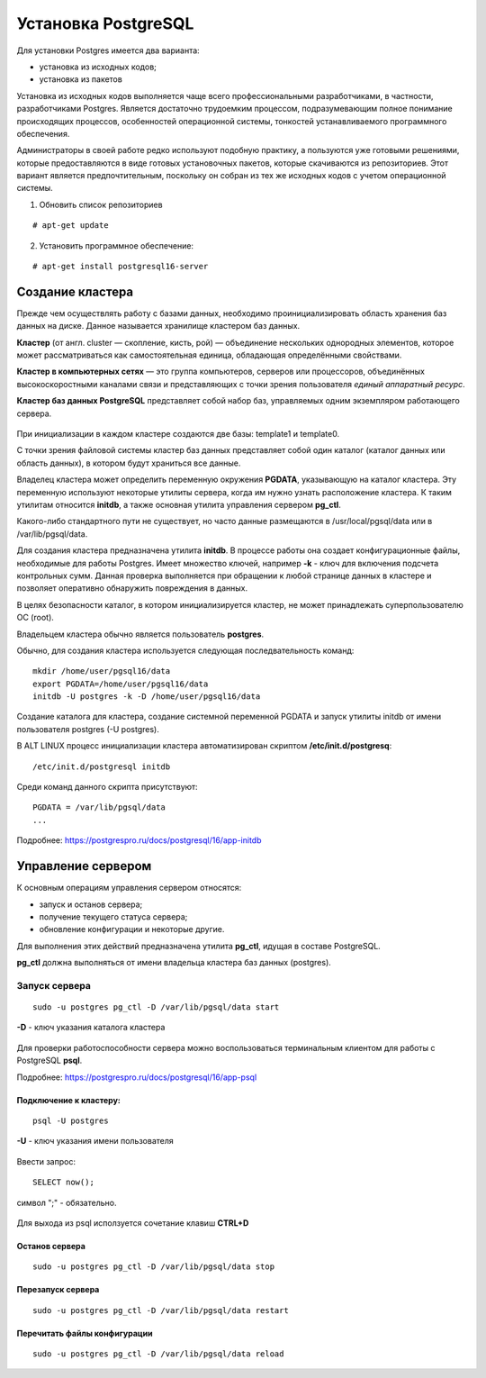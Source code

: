 Установка PostgreSQL
#####################

Для установки Postgres имеется два варианта:

- установка из исходных кодов;
- установка из пакетов

Установка из исходных кодов выполняется чаще всего профессиональными разработчиками, в частности, разработчиками Postgres.
Является достаточно трудоемким процессом, подразумевающим полное понимание происходящих процессов, особенностей операционной системы,
тонкостей устанавливаемого программного обеспечения.

Администраторы в своей работе редко используют подобную практику, а пользуются уже готовыми решениями,
которые предоставляются в виде готовых установочных пакетов, которые скачиваются из репозиториев.
Этот вариант является предпочтительным, поскольку он собран из тех же исходных кодов с учетом операционной системы.

1) Обновить список репозиториев

::

    # apt-get update
	
2) Установить программное обеспечение:

::

	# apt-get install postgresql16-server
	
Создание кластера
*****************

Прежде чем осуществлять работу с базами данных, необходимо проинициализировать область хранения баз данных на диске. 
Данное называется хранилище кластером баз данных. 

**Кластер** (от англ. cluster — скопление, кисть, рой) — объединение нескольких однородных элементов, 
которое может рассматриваться как самостоятельная единица, обладающая определёнными свойствами. 

**Кластер в компьютерных сетях** — это группа компьютеров, серверов или процессоров, 
объединённых высокоскоростными каналами связи и представляющих с точки зрения пользователя *единый аппаратный ресурс*.

**Кластер баз данных PostgreSQL** представляет собой набор баз, управляемых одним экземпляром работающего сервера.

.. figure:: img/02_cluster.png
       :scale: 100 %
       :align: center
       :alt: asda

При инициализации в каждом кластере создаются две базы: template1 и template0. 

С точки зрения файловой системы кластер баз данных представляет собой один каталог (каталог данных или область данных), 
в котором будут храниться все данные. 

Владелец кластера может определить переменную окружения **PGDATA**, указывающую на каталог кластера. 
Эту переменную используют некоторые утилиты сервера, когда им нужно узнать расположение кластера. 
К таким утилитам относится **initdb**, а также основная утилита управления сервером **pg_ctl**.

Какого-либо стандартного пути не существует, но часто данные размещаются в /usr/local/pgsql/data или в /var/lib/pgsql/data. 

Для создания кластера предназначена утилита **initdb**.
В процессе работы она создает конфигурационные файлы, необходимые для работы Postgres. 
Имеет множество ключей, например **-k** - ключ для включения подсчета контрольных сумм.
Данная проверка выполняется при обращении к любой странице данных в кластере и 
позволяет оперативно обнаружить повреждения в данных.

В целях безопасности каталог, в котором инициализируется кластер, 
не может принадлежать суперпользователю ОС (root). 

Владельцем кластера обычно является пользователь **postgres**.

Обычно, для создания кластера используется следующая последвательность команд:

::

	mkdir /home/user/pgsql16/data
	export PGDATA=/home/user/pgsql16/data
	initdb -U postgres -k -D /home/user/pgsql16/data

Создание каталога для кластера, создание системной переменной PGDATA и запуск утилиты initdb от имени 
пользователя postgres (-U postgres).

В ALT LINUX процесс инициализации кластера автоматизирован скриптом **/etc/init.d/postgresq**:

::

	/etc/init.d/postgresql initdb

Среди команд данного скрипта присутствуют:

::

	PGDATA = /var/lib/pgsql/data
	...
	
.. figure:: img/02_initdb.png
       :scale: 100 %
       :align: center
       :alt: asda


Подробнее: https://postgrespro.ru/docs/postgresql/16/app-initdb

.. tabularcolumns:: |p{3cm}|p{10cm}|

.. csv-table:: Расположение файлов в базовом каталоге
	:file: _files/files.csv
	:header-rows: 1
	:class: longtable
	:widths: 30, 70

.. tabularcolumns:: |p{3cm}|p{10cm}|

.. csv-table:: Расположение подкаталогов в базовом каталоге
	:file: _files/subdirs.csv
	:header-rows: 1
	:class: longtable
	:widths: 30, 70

Управление сервером
********************

К основным операциям управления сервером относятся:

- запуск и останов сервера;
- получение текущего статуса сервера;
- обновление конфигурации и некоторые другие.  

Для выполнения этих действий предназначена утилита **pg_ctl**, идущая в составе PostgreSQL. 

**pg_ctl** должна выполняться от имени владельца кластера баз данных (postgres).

Запуск сервера
===============

::

	sudo -u postgres pg_ctl -D /var/lib/pgsql/data start
	
**-D** - ключ указания каталога кластера

.. figure:: img/02_start.png
       :scale: 100 %
       :align: center
       :alt: asda
	   
Для проверки работоспособности сервера можно воспользоваться терминальным клиентом для работы с PostgreSQL **psql**.

Подробнее: https://postgrespro.ru/docs/postgresql/16/app-psql


Подключение к кластеру:
------------------------

::

	psql -U postgres
	
**-U** - ключ указания имени пользователя

.. figure:: img/02_psql_01.png
       :scale: 50 %
       :align: center
       :alt: asda

Ввести запрос:

::

	SELECT now();
	
символ ";" - обязательно.

.. figure:: img/02_select_now.png
       :scale: 50 %
       :align: center
       :alt: asda

Для выхода из psql исползуется сочетание клавиш **CTRL+D**

Останов сервера
---------------

::

	sudo -u postgres pg_ctl -D /var/lib/pgsql/data stop
	

Перезапуск сервера
---------------

::

	sudo -u postgres pg_ctl -D /var/lib/pgsql/data restart
	
Перечитать файлы конфигурации
------------------------------

::

	sudo -u postgres pg_ctl -D /var/lib/pgsql/data reload
	
.. figure:: img/02_reload.png
       :scale: 50 %
       :align: center
       :alt: asda

